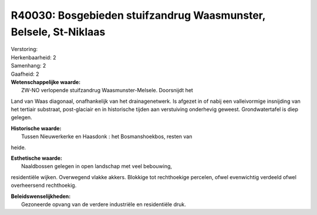 R40030: Bosgebieden stuifzandrug Waasmunster, Belsele, St-Niklaas
=================================================================

| Verstoring:

| Herkenbaarheid: 2

| Samenhang: 2

| Gaafheid: 2

| **Wetenschappelijke waarde:**
|  ZW-NO verlopende stuifzandrug Waasmunster-Melsele. Doorsnijdt het
Land van Waas diagonaal, onafhankelijk van het drainagenetwerk. Is
afgezet in of nabij een valleivormige insnijding van het tertiair
substraat, post-glaciair en in historische tijden aan verstuiving
onderhevig geweest. Grondwatertafel is diep gelegen.

| **Historische waarde:**
|  Tussen Nieuwerkerke en Haasdonk : het Bosmanshoekbos, resten van
heide.

| **Esthetische waarde:**
|  Naaldbossen gelegen in open landschap met veel bebouwing,
residentiële wijken. Overwegend vlakke akkers. Blokkige tot rechthoekige
percelen, ofwel evenwichtig verdeeld ofwel overheersend rechthoekig.



| **Beleidswenselijkheden:**
|  Gezoneerde opvang van de verdere industriële en residentiële druk.
